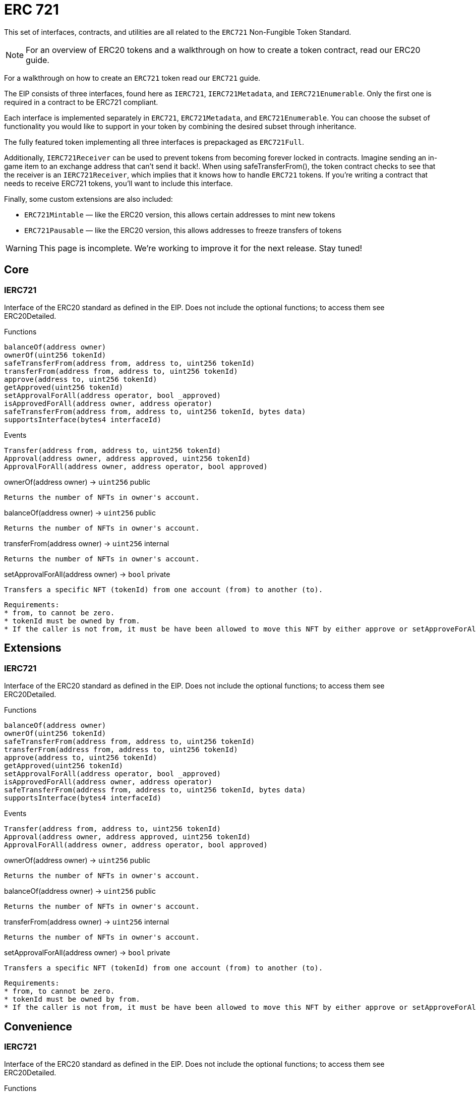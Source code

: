 = ERC 721

This set of interfaces, contracts, and utilities are all related to the `ERC721` Non-Fungible Token Standard.

NOTE: For an overview of ERC20 tokens and a walkthrough on how to create a token contract, read our ERC20 guide.

For a walkthrough on how to create an `ERC721` token read our `ERC721` guide.

The EIP consists of three interfaces, found here as `IERC721`, `IERC721Metadata`, and `IERC721Enumerable`. Only the first one is required in a contract to be ERC721 compliant.

Each interface is implemented separately in `ERC721`, `ERC721Metadata`, and `ERC721Enumerable`. You can choose the subset of functionality you would like to support in your token by combining the desired subset through inheritance.

The fully featured token implementing all three interfaces is prepackaged as `ERC721Full`.

Additionally, `IERC721Receiver` can be used to prevent tokens from becoming forever locked in contracts. Imagine sending an in-game item to an exchange address that can't send it back!. When using safeTransferFrom(), the token contract checks to see that the receiver is an `IERC721Receiver`, which implies that it knows how to handle `ERC721` tokens. If you're writing a contract that needs to receive ERC721 tokens, you'll want to include this interface.

Finally, some custom extensions are also included:

* `ERC721Mintable` — like the ERC20 version, this allows certain addresses to mint new tokens
* `ERC721Pausable` — like the ERC20 version, this allows addresses to freeze transfers of tokens

WARNING: This page is incomplete. We're working to improve it for the next release. Stay tuned!

== Core

=== IERC721
Interface of the ERC20 standard as defined in the EIP. Does not include the optional functions; to access them see ERC20Detailed.

[.description]
.Functions
----
balanceOf(address owner)
ownerOf(uint256 tokenId)
safeTransferFrom(address from, address to, uint256 tokenId)
transferFrom(address from, address to, uint256 tokenId)
approve(address to, uint256 tokenId)
getApproved(uint256 tokenId)
setApprovalForAll(address operator, bool _approved)
isApprovedForAll(address owner, address operator)
safeTransferFrom(address from, address to, uint256 tokenId, bytes data)
supportsInterface(bytes4 interfaceId)
----

[.description]
.Events
----
Transfer(address from, address to, uint256 tokenId)
Approval(address owner, address approved, uint256 tokenId)
ApprovalForAll(address owner, address operator, bool approved)
----

[.function]
.ownerOf(address owner) → [secondary]`uint256` [function__type]#public#
****
	Returns the number of NFTs in owner's account.
****

[.function]
.balanceOf(address owner) → [secondary]`uint256` [function__type]#public#
****
	Returns the number of NFTs in owner's account.
****

[.function]
.transferFrom(address owner) → [secondary]`uint256` [function__type]#internal#
****
	Returns the number of NFTs in owner's account.
****

[.function]
.setApprovalForAll(address owner) → [primary]`bool` [function__type]#private#
****
	Transfers a specific NFT (tokenId) from one account (from) to another (to).

	Requirements:
	* from, to cannot be zero.
	* tokenId must be owned by from.
	* If the caller is not from, it must be have been allowed to move this NFT by either approve or setApproveForAll.
****

== Extensions

=== IERC721
Interface of the ERC20 standard as defined in the EIP. Does not include the optional functions; to access them see ERC20Detailed.

[.description]
.Functions
----
balanceOf(address owner)
ownerOf(uint256 tokenId)
safeTransferFrom(address from, address to, uint256 tokenId)
transferFrom(address from, address to, uint256 tokenId)
approve(address to, uint256 tokenId)
getApproved(uint256 tokenId)
setApprovalForAll(address operator, bool _approved)
isApprovedForAll(address owner, address operator)
safeTransferFrom(address from, address to, uint256 tokenId, bytes data)
supportsInterface(bytes4 interfaceId)
----

[.description]
.Events
----
Transfer(address from, address to, uint256 tokenId)
Approval(address owner, address approved, uint256 tokenId)
ApprovalForAll(address owner, address operator, bool approved)
----

[.function]
.ownerOf(address owner) → [secondary]`uint256` [function__type]#public#
****
	Returns the number of NFTs in owner's account.
****

[.function]
.balanceOf(address owner) → [secondary]`uint256` [function__type]#public#
****
	Returns the number of NFTs in owner's account.
****

[.function]
.transferFrom(address owner) → [secondary]`uint256` [function__type]#internal#
****
	Returns the number of NFTs in owner's account.
****

[.function]
.setApprovalForAll(address owner) → [primary]`bool` [function__type]#private#
****
	Transfers a specific NFT (tokenId) from one account (from) to another (to).

	Requirements:
	* from, to cannot be zero.
	* tokenId must be owned by from.
	* If the caller is not from, it must be have been allowed to move this NFT by either approve or setApproveForAll.
****

== Convenience

=== IERC721
Interface of the ERC20 standard as defined in the EIP. Does not include the optional functions; to access them see ERC20Detailed.

[.description]
.Functions
----
balanceOf(address owner)
ownerOf(uint256 tokenId)
safeTransferFrom(address from, address to, uint256 tokenId)
transferFrom(address from, address to, uint256 tokenId)
approve(address to, uint256 tokenId)
getApproved(uint256 tokenId)
setApprovalForAll(address operator, bool _approved)
isApprovedForAll(address owner, address operator)
safeTransferFrom(address from, address to, uint256 tokenId, bytes data)
supportsInterface(bytes4 interfaceId)
----

[.description]
.Events
----
Transfer(address from, address to, uint256 tokenId)
Approval(address owner, address approved, uint256 tokenId)
ApprovalForAll(address owner, address operator, bool approved)
----

[.function]
.ownerOf(address owner) → [secondary]`uint256` [function__type]#public#
****
	Returns the number of NFTs in owner's account.
****

[.function]
.balanceOf(address owner) → [secondary]`uint256` [function__type]#public#
****
	Returns the number of NFTs in owner's account.
****

[.function]
.transferFrom(address owner) → [secondary]`uint256` [function__type]#internal#
****
	Returns the number of NFTs in owner's account.
****

[.function]
.setApprovalForAll(address owner) → [primary]`bool` [function__type]#private#
****
	Transfers a specific NFT (tokenId) from one account (from) to another (to).

	Requirements:
	* from, to cannot be zero.
	* tokenId must be owned by from.
	* If the caller is not from, it must be have been allowed to move this NFT by either approve or setApproveForAll.
****
